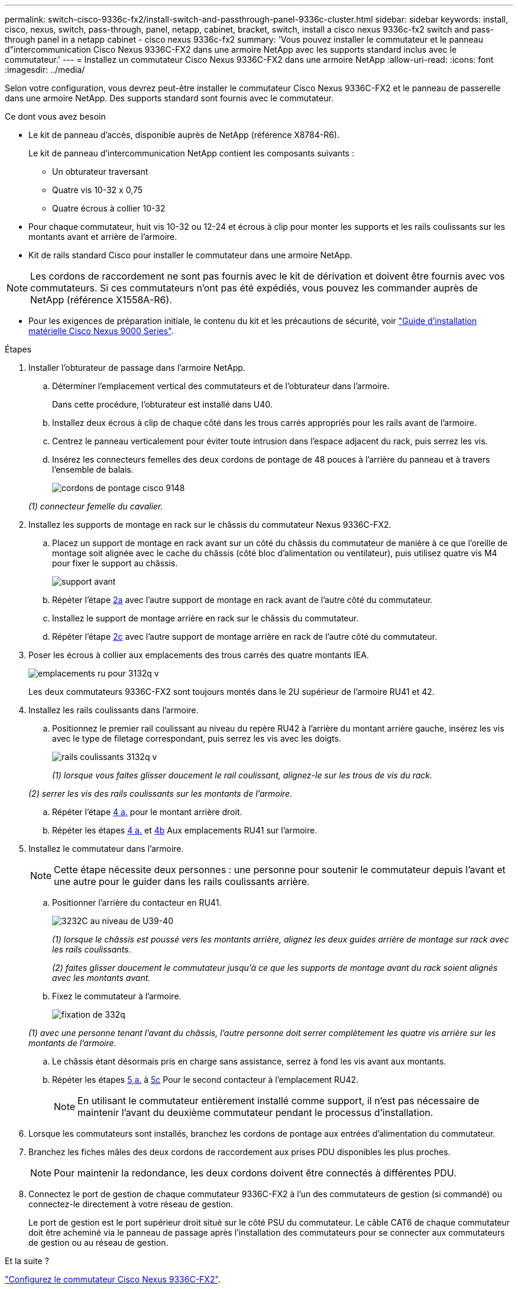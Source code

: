 ---
permalink: switch-cisco-9336c-fx2/install-switch-and-passthrough-panel-9336c-cluster.html 
sidebar: sidebar 
keywords: install, cisco, nexus, switch, pass-through, panel, netapp, cabinet, bracket, switch, install a cisco nexus 9336c-fx2 switch and pass-through panel in a netapp cabinet - cisco nexus 9336c-fx2 
summary: 'Vous pouvez installer le commutateur et le panneau d"intercommunication Cisco Nexus 9336C-FX2 dans une armoire NetApp avec les supports standard inclus avec le commutateur.' 
---
= Installez un commutateur Cisco Nexus 9336C-FX2 dans une armoire NetApp
:allow-uri-read: 
:icons: font
:imagesdir: ../media/


[role="lead"]
Selon votre configuration, vous devrez peut-être installer le commutateur Cisco Nexus 9336C-FX2 et le panneau de passerelle dans une armoire NetApp. Des supports standard sont fournis avec le commutateur.

.Ce dont vous avez besoin
* Le kit de panneau d'accès, disponible auprès de NetApp (référence X8784-R6).
+
Le kit de panneau d'intercommunication NetApp contient les composants suivants :

+
** Un obturateur traversant
** Quatre vis 10-32 x 0,75
** Quatre écrous à collier 10-32


* Pour chaque commutateur, huit vis 10-32 ou 12-24 et écrous à clip pour monter les supports et les rails coulissants sur les montants avant et arrière de l'armoire.
* Kit de rails standard Cisco pour installer le commutateur dans une armoire NetApp.



NOTE: Les cordons de raccordement ne sont pas fournis avec le kit de dérivation et doivent être fournis avec vos commutateurs. Si ces commutateurs n'ont pas été expédiés, vous pouvez les commander auprès de NetApp (référence X1558A-R6).

* Pour les exigences de préparation initiale, le contenu du kit et les précautions de sécurité, voir https://www.cisco.com/c/en/us/td/docs/switches/datacenter/nexus9000/hw/aci_9336cfx2_hig/guide/b_n9336cFX2_aci_hardware_installation_guide.html["Guide d'installation matérielle Cisco Nexus 9000 Series"^].


.Étapes
. Installer l'obturateur de passage dans l'armoire NetApp.
+
.. Déterminer l'emplacement vertical des commutateurs et de l'obturateur dans l'armoire.
+
Dans cette procédure, l'obturateur est installé dans U40.

.. Installez deux écrous à clip de chaque côté dans les trous carrés appropriés pour les rails avant de l'armoire.
.. Centrez le panneau verticalement pour éviter toute intrusion dans l'espace adjacent du rack, puis serrez les vis.
.. Insérez les connecteurs femelles des deux cordons de pontage de 48 pouces à l'arrière du panneau et à travers l'ensemble de balais.
+
image::../media/cisco_9148_jumper_cords.gif[cordons de pontage cisco 9148]

+
_(1) connecteur femelle du cavalier._



. Installez les supports de montage en rack sur le châssis du commutateur Nexus 9336C-FX2.
+
.. Placez un support de montage en rack avant sur un côté du châssis du commutateur de manière à ce que l'oreille de montage soit alignée avec le cache du châssis (côté bloc d'alimentation ou ventilateur), puis utilisez quatre vis M4 pour fixer le support au châssis.
+
image::../media/3132q_front_bracket.gif[support avant]

.. Répéter l'étape <<SUBSTEP_9F2E2DDAEE084FE5853D1A6C6D945941,2a>> avec l'autre support de montage en rack avant de l'autre côté du commutateur.
.. Installez le support de montage arrière en rack sur le châssis du commutateur.
.. Répéter l'étape <<SUBSTEP_53A502380D6D4F058F62ED5ED5FC2000,2c>> avec l'autre support de montage arrière en rack de l'autre côté du commutateur.


. Poser les écrous à collier aux emplacements des trous carrés des quatre montants IEA.
+
image::../media/ru_locations_for_3132q_v.gif[emplacements ru pour 3132q v]

+
Les deux commutateurs 9336C-FX2 sont toujours montés dans le 2U supérieur de l'armoire RU41 et 42.

. Installez les rails coulissants dans l'armoire.
+
.. Positionnez le premier rail coulissant au niveau du repère RU42 à l'arrière du montant arrière gauche, insérez les vis avec le type de filetage correspondant, puis serrez les vis avec les doigts.
+
image::../media/3132q_v_slider_rails.gif[rails coulissants 3132q v]

+
_(1) lorsque vous faites glisser doucement le rail coulissant, alignez-le sur les trous de vis du rack._

+
_(2) serrer les vis des rails coulissants sur les montants de l'armoire._

.. Répéter l'étape <<SUBSTEP_81651316D3F84964A76BC80A9DE48C0E,4 a.>> pour le montant arrière droit.
.. Répéter les étapes <<SUBSTEP_81651316D3F84964A76BC80A9DE48C0E,4 a.>> et <<SUBSTEP_593967A423024594B9A41A04703DC458,4b>> Aux emplacements RU41 sur l'armoire.


. Installez le commutateur dans l'armoire.
+

NOTE: Cette étape nécessite deux personnes : une personne pour soutenir le commutateur depuis l'avant et une autre pour le guider dans les rails coulissants arrière.

+
.. Positionner l'arrière du contacteur en RU41.
+
image::../media/3132q_v_positioning.gif[3232C au niveau de U39-40]

+
_(1) lorsque le châssis est poussé vers les montants arrière, alignez les deux guides arrière de montage sur rack avec les rails coulissants._

+
_(2) faites glisser doucement le commutateur jusqu'à ce que les supports de montage avant du rack soient alignés avec les montants avant._

.. Fixez le commutateur à l'armoire.
+
image::../media/3132q_attaching.gif[fixation de 332q]

+
_(1) avec une personne tenant l'avant du châssis, l'autre personne doit serrer complètement les quatre vis arrière sur les montants de l'armoire._

.. Le châssis étant désormais pris en charge sans assistance, serrez à fond les vis avant aux montants.
.. Répéter les étapes <<SUBSTEP_4F538C8C55E34C5FB5D348391088A0FE,5 a.>> à <<SUBSTEP_EB8FE2FED2CA4120B709CC753C0F50FC,5c>> Pour le second contacteur à l'emplacement RU42.
+

NOTE: En utilisant le commutateur entièrement installé comme support, il n'est pas nécessaire de maintenir l'avant du deuxième commutateur pendant le processus d'installation.



. Lorsque les commutateurs sont installés, branchez les cordons de pontage aux entrées d'alimentation du commutateur.
. Branchez les fiches mâles des deux cordons de raccordement aux prises PDU disponibles les plus proches.
+

NOTE: Pour maintenir la redondance, les deux cordons doivent être connectés à différentes PDU.

. Connectez le port de gestion de chaque commutateur 9336C-FX2 à l'un des commutateurs de gestion (si commandé) ou connectez-le directement à votre réseau de gestion.
+
Le port de gestion est le port supérieur droit situé sur le côté PSU du commutateur. Le câble CAT6 de chaque commutateur doit être acheminé via le panneau de passage après l'installation des commutateurs pour se connecter aux commutateurs de gestion ou au réseau de gestion.



.Et la suite ?
link:setup-switch-9336c-cluster.html["Configurez le commutateur Cisco Nexus 9336C-FX2"].
